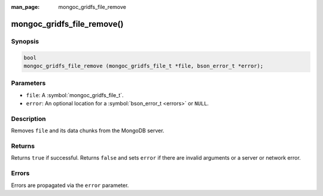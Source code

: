 :man_page: mongoc_gridfs_file_remove

mongoc_gridfs_file_remove()
===========================

Synopsis
--------

.. code-block:: c

  bool
  mongoc_gridfs_file_remove (mongoc_gridfs_file_t *file, bson_error_t *error);

Parameters
----------

* ``file``: A :symbol:`mongoc_gridfs_file_t`.
* ``error``: An optional location for a :symbol:`bson_error_t <errors>` or ``NULL``.

Description
-----------

Removes ``file`` and its data chunks from the MongoDB server.

Returns
-------

Returns ``true`` if successful. Returns ``false`` and sets ``error`` if there are invalid arguments or a server or network error.

Errors
------

Errors are propagated via the ``error`` parameter.

